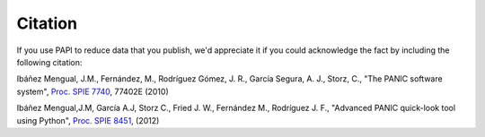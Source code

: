 Citation
========

If you use PAPI to reduce data that you publish, we'd appreciate it if you could 
acknowledge the fact by including the following citation:


Ibáñez Mengual, J.M., Fernández, M., Rodríguez Gómez, J. R., García Segura, A. J., Storz, C., "The PANIC software system", `Proc. SPIE 7740`_, 77402E (2010)

Ibáñez Mengual,J.M, García A.J, Storz C., Fried J. W., Fernández M., Rodríguez J. F., "Advanced PANIC quick-look tool using Python", `Proc. SPIE 8451`_, (2012)


.. _Proc. SPIE 7740 : http://proceedings.spiedigitallibrary.org/proceeding.aspx?articleid=751764
.. _Proc. SPIE 8451: http://proceedings.spiedigitallibrary.org/proceeding.aspx?articleid=1363096
